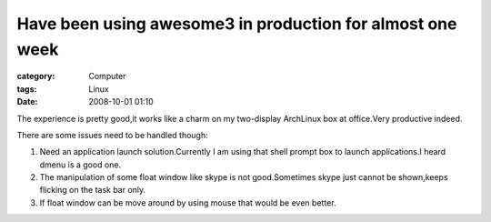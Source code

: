 ####################################################################################################################
Have been using awesome3 in production for almost one week
####################################################################################################################
:category: Computer
:tags: Linux
:date: 2008-10-01 01:10



The experience is pretty good,it works like a charm on my two-display ArchLinux box at office.Very productive indeed.

There are some issues need to be handled though:

1. Need an application launch solution.Currently I am using that shell prompt box to launch applications.I heard dmenu is  a good one.

2. The manipulation of some float window like skype is not good.Sometimes skype just cannot be shown,keeps flicking on the task bar only.

3. If float window can be move around by using mouse that would be even better.



